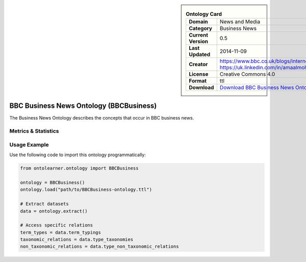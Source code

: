 

.. sidebar::

    .. list-table:: **Ontology Card**
       :header-rows: 0

       * - **Domain**
         - News and Media
       * - **Category**
         - Business News
       * - **Current Version**
         - 0.5
       * - **Last Updated**
         - 2014-11-09
       * - **Creator**
         - https://www.bbc.co.uk/blogs/internet/authors/Jeremy_Tarling, https://uk.linkedin.com/in/amaalmohamed
       * - **License**
         - Creative Commons 4.0
       * - **Format**
         - ttl
       * - **Download**
         - `Download BBC Business News Ontology (BBCBusiness) <https://www.bbc.co.uk/ontologies/business-news-ontology>`_

BBC Business News Ontology (BBCBusiness)
========================================================================================================

The Business News Ontology describes the concepts that occur in BBC business news.

Metrics & Statistics
--------------------------

.. tab:: Graph


    .. list-table:: Graph Statistics
        :widths: 50 50
        :header-rows: 0

        * - **Total Nodes**
          - 50
        * - **Total Edges**
          - 95
        * - **Root Nodes**
          - 0
        * - **Leaf Nodes**
          - 35
    ::


.. tab:: Coverage


    .. list-table:: Knowledge Coverage Statistics
        :widths: 50 50
        :header-rows: 0

        * - **Classes**
          - 5
        * - **Individuals**
          - 0
        * - **Properties**
          - 10

    ::

.. tab:: Hierarchy


    .. list-table:: Hierarchical Metrics
        :widths: 50 50
        :header-rows: 0

        * - **Maximum Depth**
          - 0
        * - **Minimum Depth**
          - 0
        * - **Average Depth**
          - 0.00
        * - **Depth Variance**
          - 0.00
    ::


.. tab:: Breadth


    .. list-table:: Breadth Metrics
        :widths: 50 50
        :header-rows: 0

        * - **Maximum Breadth**
          - 0
        * - **Minimum Breadth**
          - 0
        * - **Average Breadth**
          - 0.00
        * - **Breadth Variance**
          - 0.00
    ::

.. tab:: LLMs4OL


    .. list-table:: LLMs4OL Dataset Statistics
        :widths: 50 50
        :header-rows: 0

        * - **Term Types**
          - 0
        * - **Taxonomic Relations**
          - 5
        * - **Non-taxonomic Relations**
          - 0
        * - **Average Terms per Type**
          - 0.00
    ::

Usage Example
----------------
Use the following code to import this ontology programmatically:

.. code-block:: python

    from ontolearner.ontology import BBCBusiness

    ontology = BBCBusiness()
    ontology.load("path/to/BBCBusiness-ontology.ttl")

    # Extract datasets
    data = ontology.extract()

    # Access specific relations
    term_types = data.term_typings
    taxonomic_relations = data.type_taxonomies
    non_taxonomic_relations = data.type_non_taxonomic_relations
